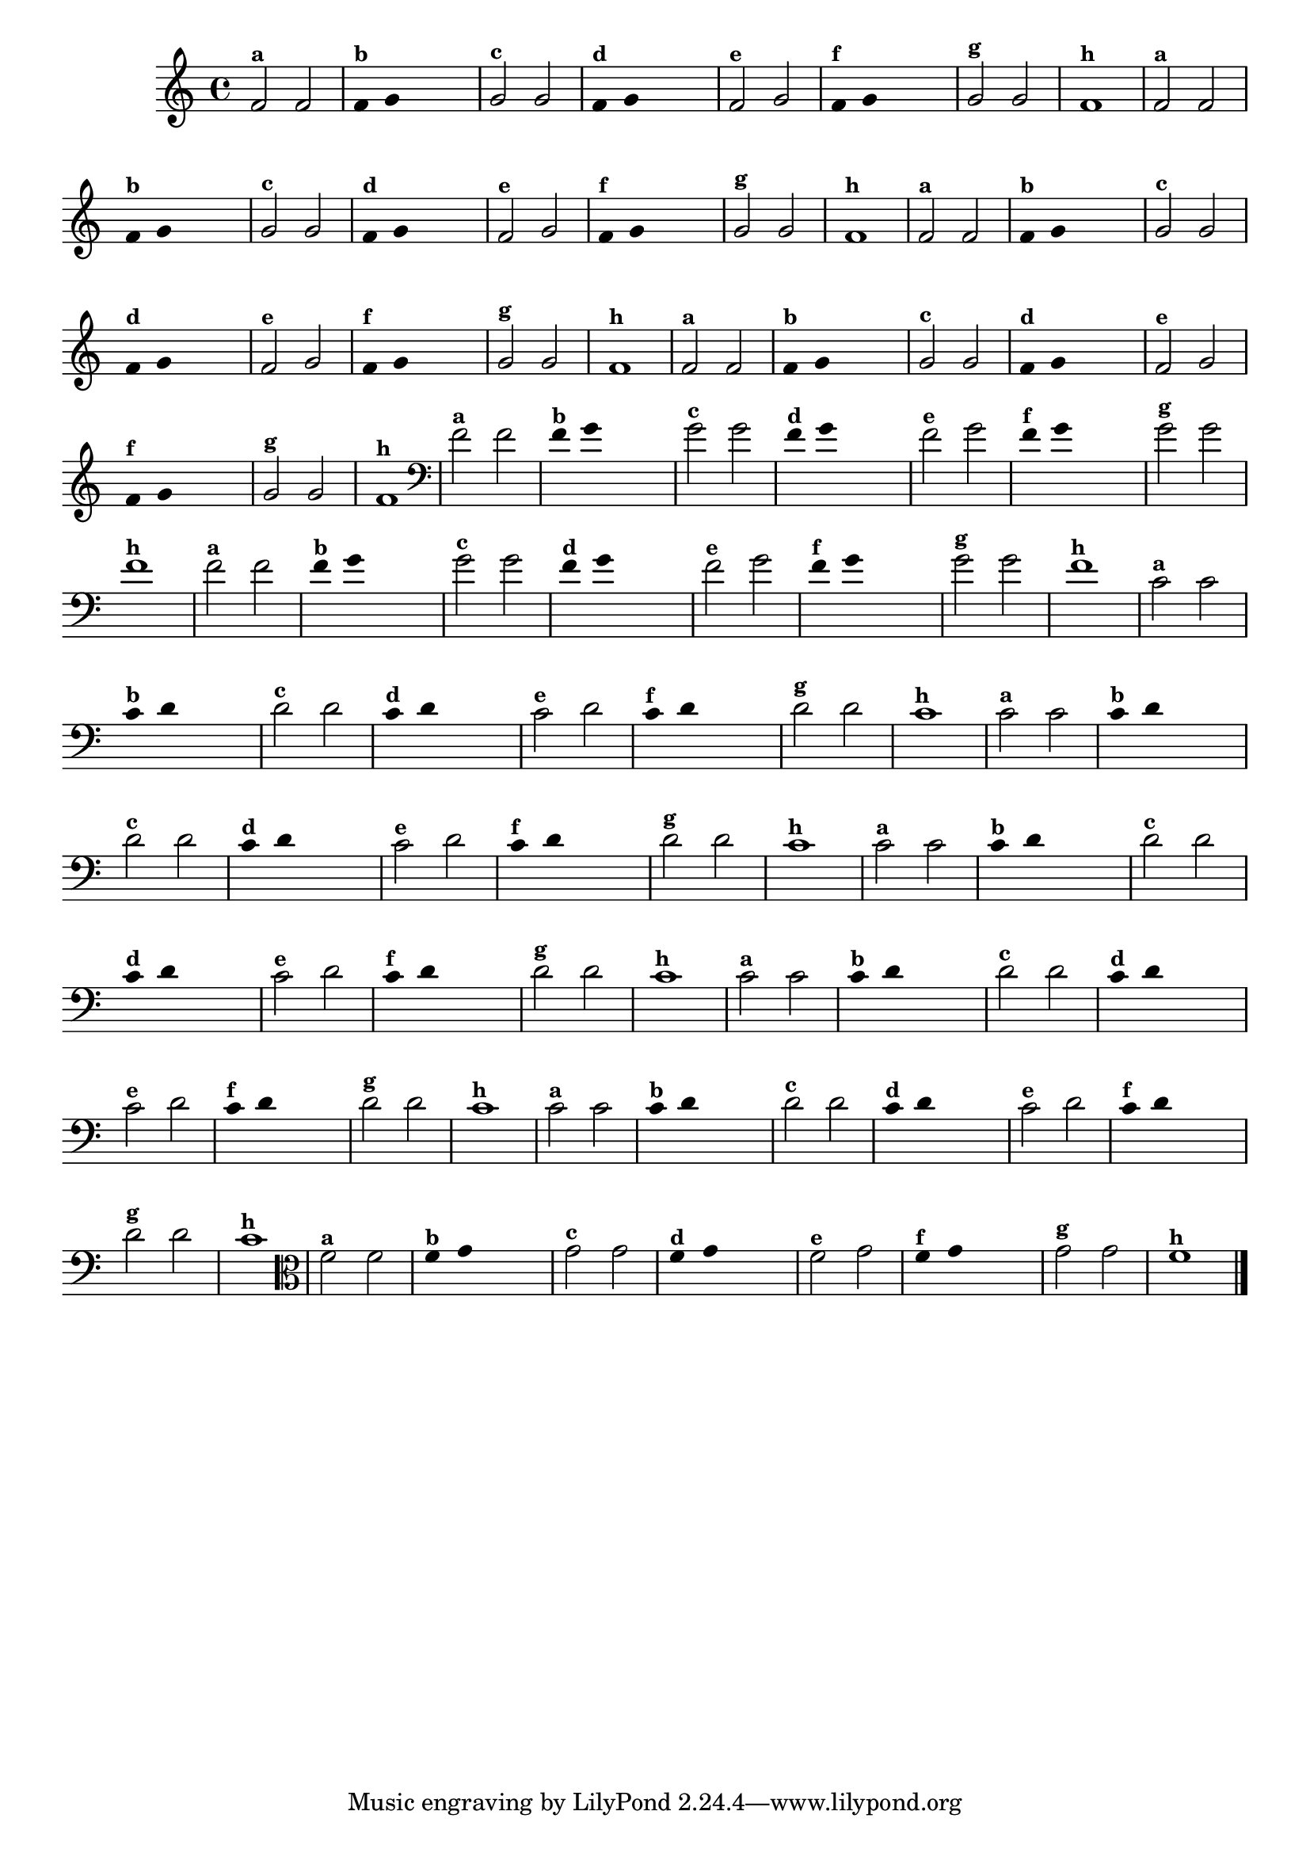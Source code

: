 
\version "2.10.33"

%\header { texidoc="3 - Improvisando com Duas Notas"}


\relative c' {
  \override Staff.TimeSignature #'style = #'()
  \time 4/4

  \override Score.BarNumber #'transparent = ##t
                                %\override Score.RehearsalMark #'font-family = #'roman
  \override Score.RehearsalMark #'font-size = #-2

                                % CLARINETE

  \tag #'cl {

    f2^\markup {\small \bold {"a"}} f 

    \override Stem #'transparent = ##t
    \override Beam #'transparent = ##t

    f4^\markup {\small \bold {"b"}} g s2

    \revert Stem #'transparent
    \revert Beam #'transparent

    g2^\markup {\small \bold {"c"}} g

    \override Stem #'transparent = ##t
    \override Beam #'transparent = ##t

    f4^\markup {\small \bold {"d"}} g s2

    \revert Stem #'transparent
    \revert Beam #'transparent

    f2^\markup {\small \bold {"e"}} g

    \override Stem #'transparent = ##t
    \override Beam #'transparent = ##t

    f4^\markup {\small \bold {"f"}} g s2

    \revert Stem #'transparent
    \revert Beam #'transparent
    
    g2^\markup {\small \bold {"g"}} g
    
    f1^\markup {\small \bold {"h"}} 

  }

                                % FLAUTA

  \tag #'fl {

    f2^\markup {\small \bold {"a"}} f 

    \override Stem #'transparent = ##t
    \override Beam #'transparent = ##t

    f4^\markup {\small \bold {"b"}} g s2

    \revert Stem #'transparent
    \revert Beam #'transparent

    g2^\markup {\small \bold {"c"}} g

    \override Stem #'transparent = ##t
    \override Beam #'transparent = ##t

    f4^\markup {\small \bold {"d"}} g s2

    \revert Stem #'transparent
    \revert Beam #'transparent

    f2^\markup {\small \bold {"e"}} g

    \override Stem #'transparent = ##t
    \override Beam #'transparent = ##t

    f4^\markup {\small \bold {"f"}} g s2

    \revert Stem #'transparent
    \revert Beam #'transparent
    
    g2^\markup {\small \bold {"g"}} g
    
    f1^\markup {\small \bold {"h"}} 

  }

                                % SAX TENOR

  \tag #'saxt {

    f2^\markup {\small \bold {"a"}} f 

    \override Stem #'transparent = ##t
    \override Beam #'transparent = ##t

    f4^\markup {\small \bold {"b"}} g s2

    \revert Stem #'transparent
    \revert Beam #'transparent

    g2^\markup {\small \bold {"c"}} g

    \override Stem #'transparent = ##t
    \override Beam #'transparent = ##t

    f4^\markup {\small \bold {"d"}} g s2

    \revert Stem #'transparent
    \revert Beam #'transparent

    f2^\markup {\small \bold {"e"}} g

    \override Stem #'transparent = ##t
    \override Beam #'transparent = ##t

    f4^\markup {\small \bold {"f"}} g s2

    \revert Stem #'transparent
    \revert Beam #'transparent
    
    g2^\markup {\small \bold {"g"}} g
    
    f1^\markup {\small \bold {"h"}} 

  }


                                % TROMPETE

  \tag #'tpt {

    f2^\markup {\small \bold {"a"}} f 

    \override Stem #'transparent = ##t
    \override Beam #'transparent = ##t

    f4^\markup {\small \bold {"b"}} g s2

    \revert Stem #'transparent
    \revert Beam #'transparent

    g2^\markup {\small \bold {"c"}} g

    \override Stem #'transparent = ##t
    \override Beam #'transparent = ##t

    f4^\markup {\small \bold {"d"}} g s2

    \revert Stem #'transparent
    \revert Beam #'transparent

    f2^\markup {\small \bold {"e"}} g

    \override Stem #'transparent = ##t
    \override Beam #'transparent = ##t

    f4^\markup {\small \bold {"f"}} g s2

    \revert Stem #'transparent
    \revert Beam #'transparent
    
    g2^\markup {\small \bold {"g"}} g
    
    f1^\markup {\small \bold {"h"}} 

  }

                                % TROMBONE

  \tag #'tbn {

    \clef bass
    f2^\markup {\small \bold {"a"}} f 

    \override Stem #'transparent = ##t
    \override Beam #'transparent = ##t

    f4^\markup {\small \bold {"b"}} g s2

    \revert Stem #'transparent
    \revert Beam #'transparent

    g2^\markup {\small \bold {"c"}} g

    \override Stem #'transparent = ##t
    \override Beam #'transparent = ##t

    f4^\markup {\small \bold {"d"}} g s2

    \revert Stem #'transparent
    \revert Beam #'transparent

    f2^\markup {\small \bold {"e"}} g

    \override Stem #'transparent = ##t
    \override Beam #'transparent = ##t

    f4^\markup {\small \bold {"f"}} g s2

    \revert Stem #'transparent
    \revert Beam #'transparent
    
    g2^\markup {\small \bold {"g"}} g
    
    f1^\markup {\small \bold {"h"}} 

  }

                                % TUBA SIB

  \tag #'tbasib {

    \clef bass
    f2^\markup {\small \bold {"a"}} f 

    \override Stem #'transparent = ##t
    \override Beam #'transparent = ##t

    f4^\markup {\small \bold {"b"}} g s2

    \revert Stem #'transparent
    \revert Beam #'transparent

    g2^\markup {\small \bold {"c"}} g

    \override Stem #'transparent = ##t
    \override Beam #'transparent = ##t

    f4^\markup {\small \bold {"d"}} g s2

    \revert Stem #'transparent
    \revert Beam #'transparent

    f2^\markup {\small \bold {"e"}} g

    \override Stem #'transparent = ##t
    \override Beam #'transparent = ##t

    f4^\markup {\small \bold {"f"}} g s2

    \revert Stem #'transparent
    \revert Beam #'transparent
    
    g2^\markup {\small \bold {"g"}} g
    
    f1^\markup {\small \bold {"h"}} 

  }

                                % OBOÉ

  \tag #'ob {

    \transpose c d' {

      bes,2^\markup {\small \bold {"a"}} bes,

      \override Stem #'transparent = ##t
      \override Beam #'transparent = ##t

      bes,4^\markup {\small \bold {"b"}} c s2

      \revert Stem #'transparent
      \revert Beam #'transparent

      c2^\markup {\small \bold {"c"}} c

      \override Stem #'transparent = ##t
      \override Beam #'transparent = ##t

      bes,4^\markup {\small \bold {"d"}} c s2

      \revert Stem #'transparent
      \revert Beam #'transparent

      bes,2^\markup {\small \bold {"e"}} c

      \override Stem #'transparent = ##t
      \override Beam #'transparent = ##t

      bes,4^\markup {\small \bold {"f"}} c s2

      \revert Stem #'transparent
      \revert Beam #'transparent
      
      c2^\markup {\small \bold {"g"}} c
      
      bes,1^\markup {\small \bold {"h"}} 
    }
  }

                                % SAX ALTO

  \tag #'saxa {

    \transpose c d' {

      bes,2^\markup {\small \bold {"a"}} bes,

      \override Stem #'transparent = ##t
      \override Beam #'transparent = ##t

      bes,4^\markup {\small \bold {"b"}} c s2

      \revert Stem #'transparent
      \revert Beam #'transparent

      c2^\markup {\small \bold {"c"}} c

      \override Stem #'transparent = ##t
      \override Beam #'transparent = ##t

      bes,4^\markup {\small \bold {"d"}} c s2

      \revert Stem #'transparent
      \revert Beam #'transparent

      bes,2^\markup {\small \bold {"e"}} c

      \override Stem #'transparent = ##t
      \override Beam #'transparent = ##t

      bes,4^\markup {\small \bold {"f"}} c s2

      \revert Stem #'transparent
      \revert Beam #'transparent
      
      c2^\markup {\small \bold {"g"}} c
      
      bes,1^\markup {\small \bold {"h"}} 
    }
  }

                                % SAX GENES

  \tag #'saxg {

    \transpose c d' {

      bes,2^\markup {\small \bold {"a"}} bes,

      \override Stem #'transparent = ##t
      \override Beam #'transparent = ##t

      bes,4^\markup {\small \bold {"b"}} c s2

      \revert Stem #'transparent
      \revert Beam #'transparent

      c2^\markup {\small \bold {"c"}} c

      \override Stem #'transparent = ##t
      \override Beam #'transparent = ##t

      bes,4^\markup {\small \bold {"d"}} c s2

      \revert Stem #'transparent
      \revert Beam #'transparent

      bes,2^\markup {\small \bold {"e"}} c

      \override Stem #'transparent = ##t
      \override Beam #'transparent = ##t

      bes,4^\markup {\small \bold {"f"}} c s2

      \revert Stem #'transparent
      \revert Beam #'transparent
      
      c2^\markup {\small \bold {"g"}} c
      
      bes,1^\markup {\small \bold {"h"}} 
    }
  }

                                % TROMPA

  \tag #'tpa {

    \transpose c d' {

      bes,2^\markup {\small \bold {"a"}} bes,

      \override Stem #'transparent = ##t
      \override Beam #'transparent = ##t

      bes,4^\markup {\small \bold {"b"}} c s2

      \revert Stem #'transparent
      \revert Beam #'transparent

      c2^\markup {\small \bold {"c"}} c

      \override Stem #'transparent = ##t
      \override Beam #'transparent = ##t

      bes,4^\markup {\small \bold {"d"}} c s2

      \revert Stem #'transparent
      \revert Beam #'transparent

      bes,2^\markup {\small \bold {"e"}} c

      \override Stem #'transparent = ##t
      \override Beam #'transparent = ##t

      bes,4^\markup {\small \bold {"f"}} c s2

      \revert Stem #'transparent
      \revert Beam #'transparent
      
      c2^\markup {\small \bold {"g"}} c
      
      bes,1^\markup {\small \bold {"h"}} 
    }
  }


                                % TUBA MIB

  \tag #'tbamib {

    \clef bass

    \transpose c d' {

      bes,2^\markup {\small \bold {"a"}} bes,

      \override Stem #'transparent = ##t
      \override Beam #'transparent = ##t

      bes,4^\markup {\small \bold {"b"}} c s2

      \revert Stem #'transparent
      \revert Beam #'transparent

      c2^\markup {\small \bold {"c"}} c

      \override Stem #'transparent = ##t
      \override Beam #'transparent = ##t

      bes,4^\markup {\small \bold {"d"}} c s2

      \revert Stem #'transparent
      \revert Beam #'transparent

      bes,2^\markup {\small \bold {"e"}} c

      \override Stem #'transparent = ##t
      \override Beam #'transparent = ##t

      bes,4^\markup {\small \bold {"f"}} c s2

      \revert Stem #'transparent
      \revert Beam #'transparent
      
      c2^\markup {\small \bold {"g"}} c
      
      bes,1^\markup {\small \bold {"h"}} 
    }
  }

                                % VIOLA

  \tag #'vla {
    \clef alto

    f2^\markup {\small \bold {"a"}} f 

    \override Stem #'transparent = ##t
    \override Beam #'transparent = ##t

    f4^\markup {\small \bold {"b"}} g s2

    \revert Stem #'transparent
    \revert Beam #'transparent

    g2^\markup {\small \bold {"c"}} g

    \override Stem #'transparent = ##t
    \override Beam #'transparent = ##t

    f4^\markup {\small \bold {"d"}} g s2

    \revert Stem #'transparent
    \revert Beam #'transparent

    f2^\markup {\small \bold {"e"}} g

    \override Stem #'transparent = ##t
    \override Beam #'transparent = ##t

    f4^\markup {\small \bold {"f"}} g s2

    \revert Stem #'transparent
    \revert Beam #'transparent
    
    g2^\markup {\small \bold {"g"}} g
    
    f1^\markup {\small \bold {"h"}} 

  }


                                % FINAL
  \bar "|."   

}



